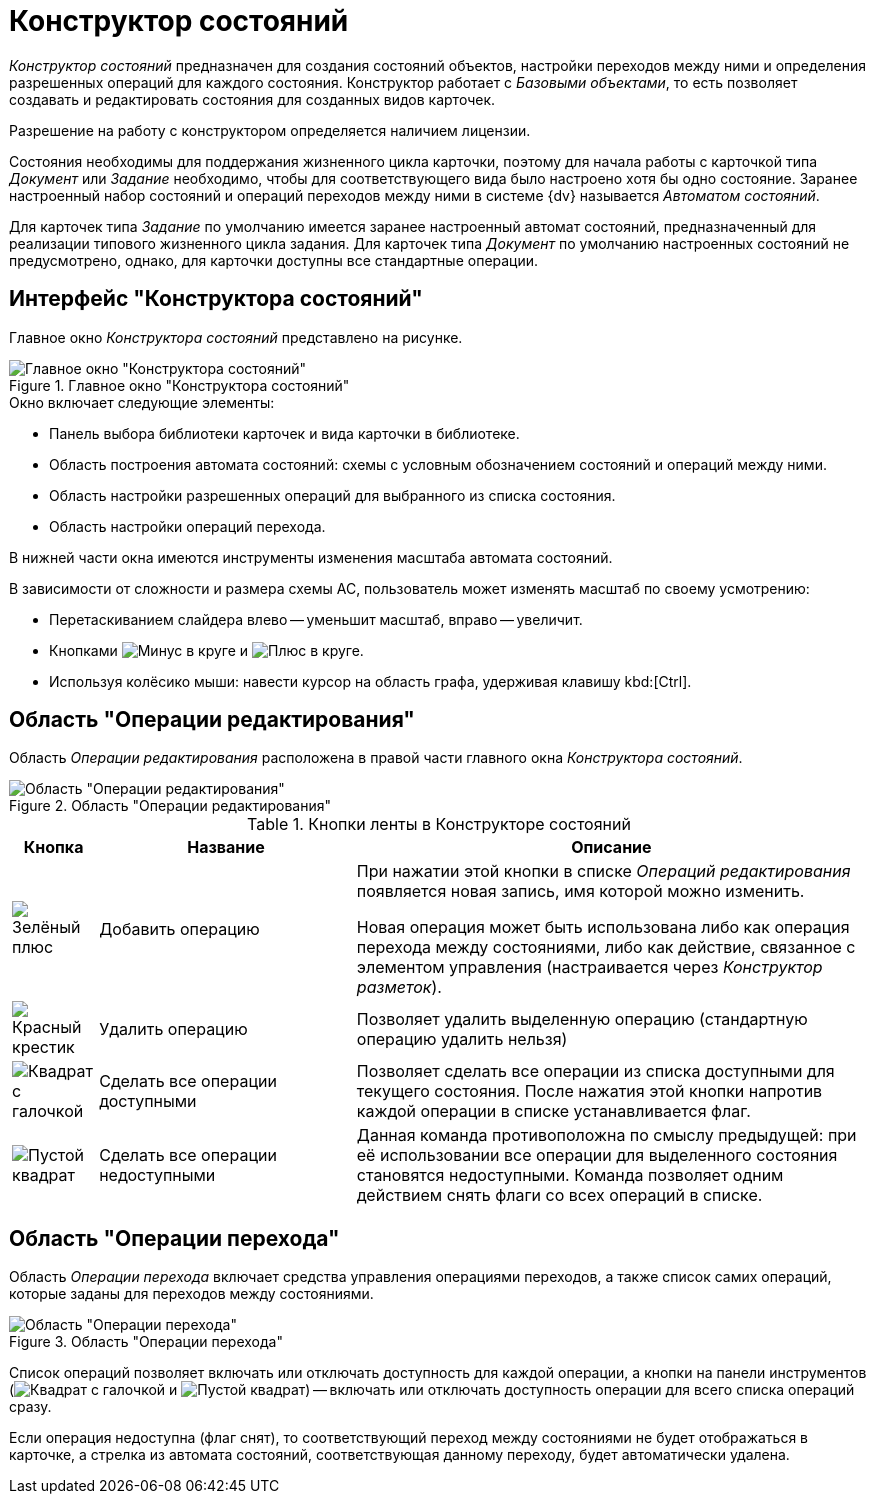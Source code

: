 = Конструктор состояний

_Конструктор состояний_ предназначен для создания состояний объектов, настройки переходов между ними и определения разрешенных операций для каждого состояния. Конструктор работает с _Базовыми объектами_, то есть позволяет создавать и редактировать состояния для созданных видов карточек.

Разрешение на работу с конструктором определяется наличием лицензии.

Состояния необходимы для поддержания жизненного цикла карточки, поэтому для начала работы с карточкой типа _Документ_ или _Задание_ необходимо, чтобы для соответствующего вида было настроено хотя бы одно состояние. Заранее настроенный набор состояний и операций переходов между ними в системе {dv} называется _Автоматом состояний_.

Для карточек типа _Задание_ по умолчанию имеется заранее настроенный автомат состояний, предназначенный для реализации типового жизненного цикла задания. Для карточек типа _Документ_ по умолчанию настроенных состояний не предусмотрено, однако, для карточки доступны все стандартные операции.

[#interface]
== Интерфейс "Конструктора состояний"

Главное окно _Конструктора состояний_ представлено на рисунке.

.Главное окно "Конструктора состояний"
image::state-designer.png[Главное окно "Конструктора состояний"]

.Окно включает следующие элементы:
* Панель выбора библиотеки карточек и вида карточки в библиотеке.
* Область построения автомата состояний: схемы с условным обозначением состояний и операций между ними.
* Область настройки разрешенных операций для выбранного из списка состояния.
* Область настройки операций перехода.

В нижней части окна имеются инструменты изменения масштаба автомата состояний.

.В зависимости от сложности и размера схемы АС, пользователь может изменять масштаб по своему усмотрению:
* Перетаскиванием слайдера влево -- уменьшит масштаб, вправо -- увеличит.
* Кнопками image:buttons/minus-circled.png[Минус в круге] и image:buttons/plus-circled.png[Плюс  в круге].
* Используя колёсико мыши: навести курсор на область графа, удерживая клавишу kbd:[Ctrl].

[#edit-operations]
== Область "Операции редактирования"

Область _Операции редактирования_ расположена в правой части главного окна _Конструктора состояний_.

.Область "Операции редактирования"
image::states-edit-operation-area.png[Область "Операции редактирования"]

.Кнопки ленты в Конструкторе состояний
[cols="10%,30%,60",options="header"]
|===
|Кнопка |Название |Описание

|image:buttons/plus-green.png[Зелёный плюс]
|Добавить операцию
|При нажатии этой кнопки в списке _Операций редактирования_ появляется новая запись, имя которой можно изменить.

Новая операция может быть использована либо как операция перехода между состояниями, либо как действие, связанное с элементом управления (настраивается через _Конструктор разметок_).

|image:buttons/x-red.png[Красный крестик]
|Удалить операцию
|Позволяет удалить выделенную операцию (стандартную операцию удалить нельзя)

|image:buttons/square-checked.png[Квадрат с галочкой]
|Сделать все операции доступными
|Позволяет сделать все операции из списка доступными для текущего состояния. После нажатия этой кнопки напротив каждой операции в списке устанавливается флаг.

|image:buttons/square-empty.png[Пустой квадрат]
|Сделать все операции недоступными
|Данная команда противоположна по смыслу предыдущей: при её использовании все операции для выделенного состояния становятся недоступными. Команда позволяет одним действием снять флаги со всех операций в списке.
|===

[#transition-operations]
== Область "Операции перехода"

Область _Операции перехода_ включает средства управления операциями переходов, а также список самих операций, которые заданы для переходов между состояниями.

.Область "Операции перехода"
image::states-transition-operations.png[Область "Операции перехода"]

Список операций позволяет включать или отключать доступность для каждой операции, а кнопки на панели инструментов (image:buttons/square-checked.png[Квадрат с галочкой] и image:buttons/square-empty.png[Пустой квадрат]) -- включать или отключать доступность операции для всего списка операций сразу.

Если операция недоступна (флаг снят), то соответствующий переход между состояниями не будет отображаться в карточке, а стрелка из автомата состояний, соответствующая данному переходу, будет автоматически удалена.
